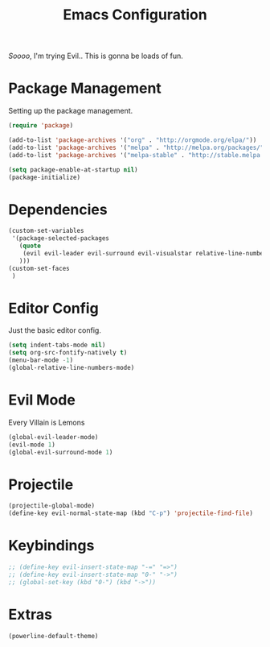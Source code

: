 #+TITLE: Emacs Configuration

/Soooo/, I'm trying Evil.. This is gonna be loads of fun.

* Package Management

Setting up the package management. 

#+BEGIN_SRC emacs-lisp
    (require 'package)

    (add-to-list 'package-archives '("org" . "http://orgmode.org/elpa/"))
    (add-to-list 'package-archives '("melpa" . "http://melpa.org/packages/"))
    (add-to-list 'package-archives '("melpa-stable" . "http://stable.melpa.org/packages/"))

    (setq package-enable-at-startup nil)
    (package-initialize)
#+END_SRC

* Dependencies

#+BEGIN_SRC emacs-lisp
    (custom-set-variables
     '(package-selected-packages
       (quote
        (evil evil-leader evil-surround evil-visualstar relative-line-numbers neotree projectile powerline helm)
       )))
    (custom-set-faces
     )
#+END_SRC

* Editor Config

Just the basic editor config.

#+BEGIN_SRC emacs-lisp
    (setq indent-tabs-mode nil)
    (setq org-src-fontify-natively t)
    (menu-bar-mode -1)
    (global-relative-line-numbers-mode)
#+END_SRC

* Evil Mode

Every Villain is Lemons

#+BEGIN_SRC emacs-lisp
    (global-evil-leader-mode)
    (evil-mode 1)
    (global-evil-surround-mode 1)

#+END_SRC

* Projectile

#+BEGIN_SRC emacs-lisp
    (projectile-global-mode)
    (define-key evil-normal-state-map (kbd "C-p") 'projectile-find-file)
#+END_SRC

* Keybindings

#+BEGIN_SRC emacs-lisp
    ;; (define-key evil-insert-state-map "-=" "=>")
    ;; (define-key evil-insert-state-map "0-" "->")
    ;; (global-set-key (kbd "0-") (kbd "->"))
#+END_SRC

* Extras

#+BEGIN_SRC emacs-lisp
    (powerline-default-theme)
#+END_SRC
